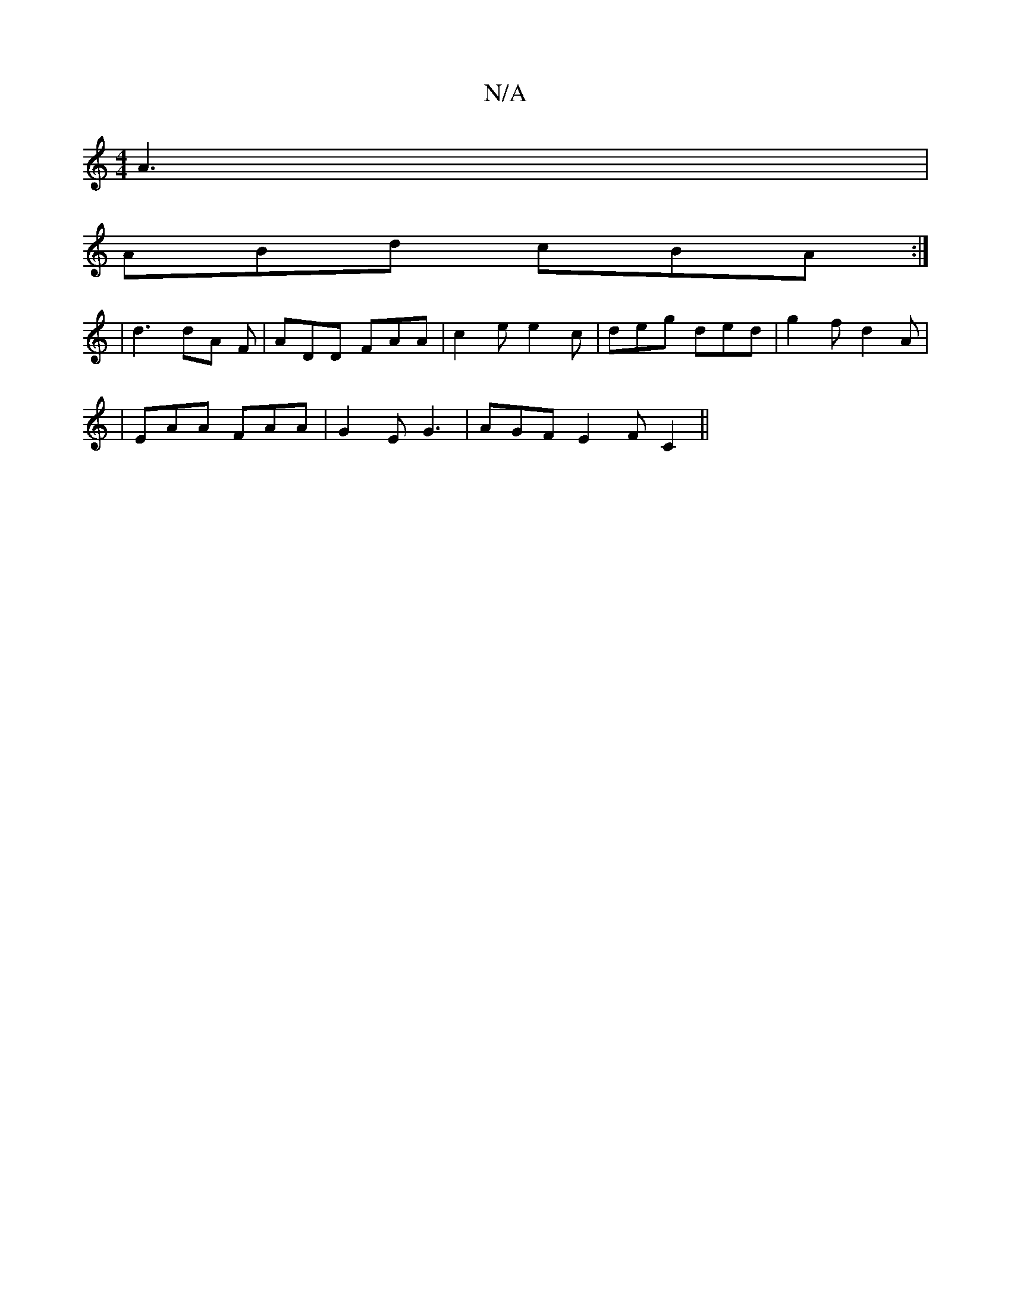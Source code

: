 X:1
T:N/A
M:4/4
R:N/A
K:Cmajor
A3 |
ABd cBA :|
|d3 dA F | ADD FAA | c2e e2 c | deg ded | g2f d2A | 
| EAA FAA | G2 E G3 | AGF E2 F C2 ||

|2 GBAG FGAB | AcAF ABAF |
FAcA dffe | ef^D =e3 :|

B2 d efg | e3|: d2A A2B cBA|dBA BGB|AAG F